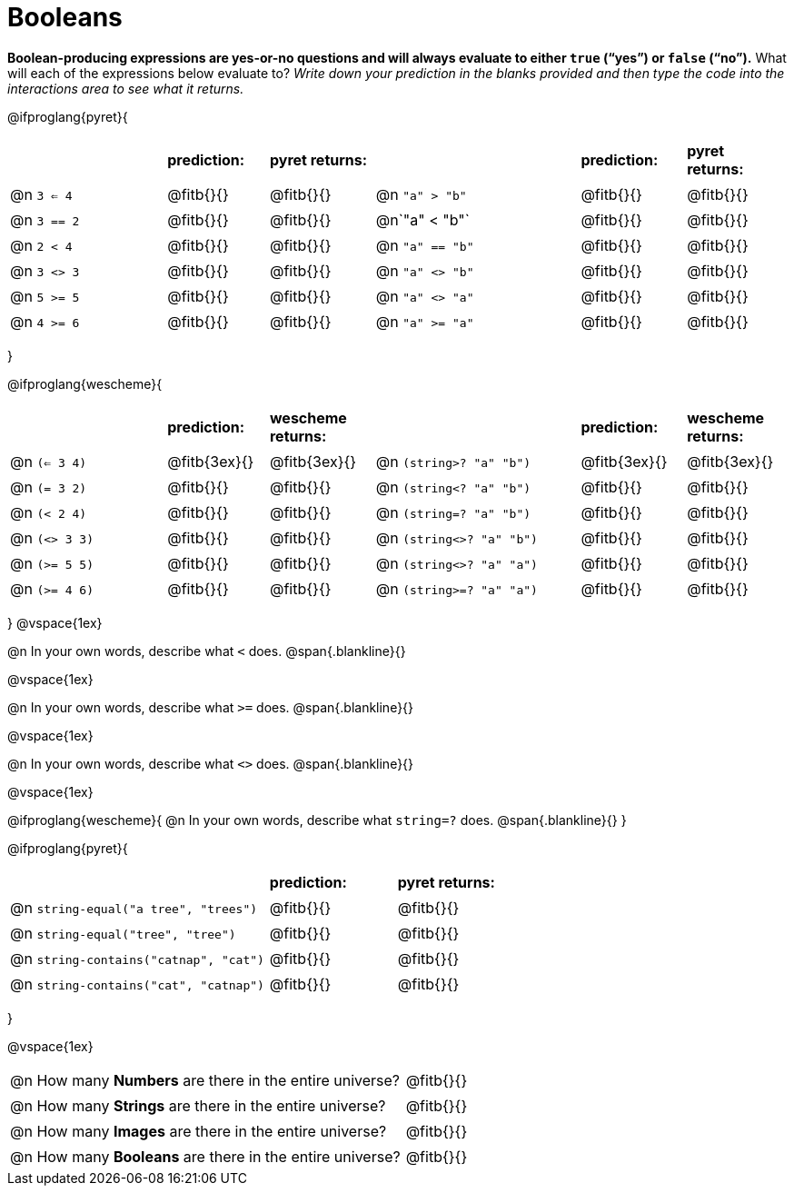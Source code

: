 = Booleans

*Boolean-producing expressions are yes-or-no questions and will always evaluate to either `true` (“yes”) or `false` (“no”).* What will each of the expressions below evaluate to? _Write down your prediction in the blanks provided and then type the code into the interactions area to see what it returns._

++++
<style>
/** fitb CSS experiment **/
td:nth-of-type(even) p { display: table; width: 100%; }
td:nth-of-type(even) .fitb { display: table-cell; width: 90%; }
</style>
++++

@ifproglang{pyret}{
[cols="3, 2, 2, 4, 2, 2", frame="none", stripes="none"]
|===
|			| *prediction:*| *pyret returns:*| | *prediction:*| *pyret returns:*
|@n `3 <= 4`| @fitb{}{}	| @fitb{}{}	|@n `"a" > "b"`		| @fitb{}{}| @fitb{}{}
|@n `3 == 2`| @fitb{}{}	| @fitb{}{}	|@n`"a" < "b"`		| @fitb{}{}| @fitb{}{}
|@n `2 < 4`	| @fitb{}{}	| @fitb{}{}	|@n `"a" == "b"`	| @fitb{}{}| @fitb{}{}
|@n `3 <> 3`| @fitb{}{}	| @fitb{}{}	|@n `"a" <> "b"`	| @fitb{}{}| @fitb{}{}
|@n `5 >= 5`| @fitb{}{}	| @fitb{}{}	|@n `"a" <> "a"`	| @fitb{}{}| @fitb{}{}
|@n `4 >= 6`| @fitb{}{}	| @fitb{}{}	|@n `"a" >= "a"`	| @fitb{}{}| @fitb{}{}	
|===
}

@ifproglang{wescheme}{
[cols="3,2,2,4,2,2", frame="none", stripes="none"]
|===
|				| *prediction:*	| *wescheme returns:*	| 							| *prediction:*| *wescheme returns:*
|@n `(<= 3 4)`	| @fitb{3ex}{}	| @fitb{3ex}{}			|@n `(string>? "a" "b")` 	| @fitb{3ex}{}	| @fitb{3ex}{}
|@n `(= 3 2)`	| @fitb{}{}		| @fitb{}{}				|@n `(string<? "a" "b")`	| @fitb{}{}		| @fitb{}{}
|@n `(< 2 4)`	| @fitb{}{}		| @fitb{}{}				|@n `(string=? "a" "b")`	| @fitb{}{}		| @fitb{}{}
|@n `(<> 3 3)`	| @fitb{}{}		| @fitb{}{}				|@n `(string<>? "a" "b")`	| @fitb{}{}		| @fitb{}{}
|@n `(>= 5 5)`	| @fitb{}{}		| @fitb{}{}				|@n `(string<>? "a" "a")`	| @fitb{}{}		| @fitb{}{}
|@n `(>= 4 6)`	| @fitb{}{}		| @fitb{}{}				|@n `(string>=? "a" "a")`	| @fitb{}{}		| @fitb{}{}	
|===
}
@vspace{1ex}

@n In your own words, describe what `<` does.				
@span{.blankline}{}

@vspace{1ex}

@n In your own words, describe what `>=` does.			
@span{.blankline}{}

@vspace{1ex}

@n In your own words, describe what `<>` does.			 
@span{.blankline}{}

@vspace{1ex}

@ifproglang{wescheme}{
@n In your own words, describe what `string=?` does.			
@span{.blankline}{}
}

@ifproglang{pyret}{
[cols="4, 2, 2", frame="none", stripes="none"]
|===
|											| *prediction:*	| *pyret returns:*
|@n `string-equal("a tree", "trees")` 	 	| @fitb{}{}		| @fitb{}{}
|@n `string-equal("tree", "tree")`		 	| @fitb{}{}		| @fitb{}{}
|@n `string-contains("catnap", "cat")`	 	| @fitb{}{}		| @fitb{}{}
|@n `string-contains("cat", "catnap")`	 	| @fitb{}{}		| @fitb{}{}
|===
}

@vspace{1ex}

[cols=".>10, .>6", frame="none", stripes="none", grid="none"]
|===
|@n How many *Numbers* are there in the entire universe? 	| @fitb{}{} 
|@n How many *Strings* are there in the entire universe?	| @fitb{}{} 
|@n How many *Images* are there in the entire universe?		| @fitb{}{} 
|@n How many *Booleans* are there in the entire universe?	| @fitb{}{} 
|===
